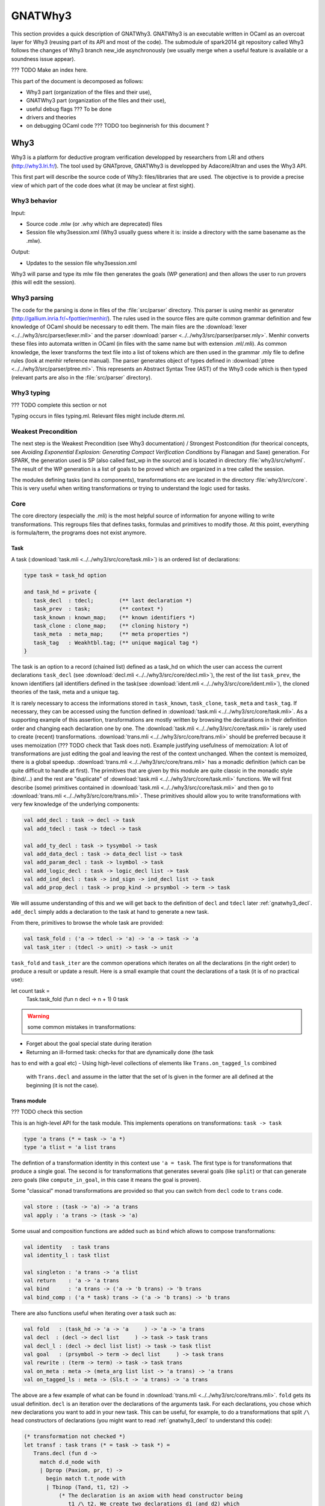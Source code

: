 ########
GNATWhy3
########

This section provides a quick description of GNATWhy3. GNATWhy3 is an
executable written in OCaml as an overcoat layer for Why3 (reusing part of its
API and most of the code). The submodule of spark2014 git repository called
Why3 follows the changes of Why3 branch new_ide asynchronously (we usually
merge when a useful feature is available or a soundness issue appear).

??? TODO Make an index here.

This part of the document is decomposed as follows:

- Why3 part (organization of the files and their use),
- GNATWhy3 part (organization of the files and their use),
- useful debug flags ??? To be done
- drivers and theories
- on debugging OCaml code ??? TODO too beginnerish for this document ?

Why3
====

Why3 is a platform for deductive program verification developped by researchers
from LRI and others (http://why3.lri.fr/). The tool used by GNATprove, GNATWhy3
is developped by Adacore/Altran and uses the Why3 API.

This first part will describe the source code of Why3: files/libraries that are
used. The objective is to provide a precise view of which part of the code does
what (it may be unclear at first sight).

Why3 behavior
-------------

Input:

- Source code .mlw (or .why which are deprecated) files
- Session file why3session.xml (Why3 usually guess where it is: inside a \
  directory with the same basename as the .mlw).

Output:

- Updates to the session file why3session.xml

Why3 will parse and type its mlw file then generates the goals (WP generation)
and then allows the user to run provers (this will edit the session).

Why3 parsing
------------

The code for the parsing is done in files of the :file:`src/parser` directory.
This parser is using menhir as generator
(http://gallium.inria.fr/~fpottier/menhir/). The rules used in the source files
are quite common grammar definition and few knowledge of OCaml should be
necessary to edit them.
The main files are the :download:`lexer <../../why3/src/parser/lexer.mll>` and
the parser :download:`parser <../../why3/src/parser/parser.mly>`.
Menhir converts these files into automata written in OCaml (in files with the
same name but with extension .ml/.mli).
As common knowledge, the lexer transforms the text file into a list of tokens
which are then used in the grammar .mly file to define rules (look at
menhir reference manual).
The parser generates object of types defined in
:download:`ptree <../../why3/src/parser/ptree.ml>`. This represents an Abstract
Syntax Tree (AST) of the Why3 code which is then typed (relevant parts are
also in the :file:`src/parser` directory).

Why3 typing
-----------

??? TODO complete this section or not

Typing occurs in files typing.ml. Relevant files might include dterm.ml.


Weakest Precondition
--------------------

The next step is the Weakest Precondition (see Why3 documentation) / Strongest
Postcondition (for theorical concepts, see `Avoiding Exponential Explosion:
Generating Compact Verification Conditions` by Flanagan and Saxe) generation.
For SPARK, the generation used is SP (also called fast_wp in the source) and is
located in directory :file:`why3/src/whyml`.
The result of the WP generation is a list of goals to be proved which are
organized in a tree called the session.

The modules defining tasks (and its components), transformations etc are
located in the directory :file:`why3/src/core`. This is very useful when
writing transformations or trying to understand the logic used for tasks.

Core
----

The core directory (especially the .mli) is the most helpful source of
information for anyone willing to write transformations. This regroups files
that defines tasks, formulas and primitives to modify those. At this point,
everything is formula/term, the programs does not exist anymore.

Task
^^^^

A task (:download:`task.mli <../../why3/src/core/task.mli>`) is an ordered list
of declarations:

.. code-block:: Ocaml

     type task = task_hd option

     and task_hd = private {
        task_decl  : tdecl;        (** last declaration *)
        task_prev  : task;         (** context *)
        task_known : known_map;    (** known identifiers *)
        task_clone : clone_map;    (** cloning history *)
        task_meta  : meta_map;     (** meta properties *)
        task_tag   : Weakhtbl.tag; (** unique magical tag *)
     }

The task is an option to a record (chained list) defined as a task_hd on which
the user can access the current declarations ``task_decl``
(see :download:`decl.mli <../../why3/src/core/decl.mli>`),
the rest of the list ``task_prev``, the known identifiers (all identifiers
defined in the task(see :download:`ident.mli <../../why3/src/core/ident.mli>`),
the cloned theories of the task, meta and a unique tag.

It is rarely necessary to access the informations stored in ``task_known``,
``task_clone``, ``task_meta`` and ``task_tag``. If necessary, they can be
accessed using the function defined in
:download:`task.mli <../../why3/src/core/task.mli>`.
As a supporting example of this assertion, transformations are mostly written
by browsing the declarations in their definition order and changing each
declaration one by one.
The :download:`task.mli <../../why3/src/core/task.mli>` is rarely used to create
(recent) transformations. :download:`trans.mli <../../why3/src/core/trans.mli>`
should be preferred because it uses memoization (??? TODO check that Task does
not). Example justifying usefulness of memoization: A lot of transformations
are just editing the goal and leaving the rest of the context unchanged. When
the context is memoized, there is a global speedup.
:download:`trans.mli <../../why3/src/core/trans.mli>` has a monadic definition
(which can be quite difficult to handle at first). The primitives that are
given by this module are quite classic in the monadic style (bind/...) and the
rest are "duplicate" of :download:`task.mli <../../why3/src/core/task.mli>`
functions.
We will first describe (some) primitives contained in
:download:`task.mli <../../why3/src/core/task.mli>` and then go to
:download:`trans.mli <../../why3/src/core/trans.mli>`. These primitives should
allow you to write transformations with very few knowledge of the underlying
components:

.. code-block:: Ocaml

     val add_decl : task -> decl -> task
     val add_tdecl : task -> tdecl -> task

     val add_ty_decl : task -> tysymbol -> task
     val add_data_decl : task -> data_decl list -> task
     val add_param_decl : task -> lsymbol -> task
     val add_logic_decl : task -> logic_decl list -> task
     val add_ind_decl : task -> ind_sign -> ind_decl list -> task
     val add_prop_decl : task -> prop_kind -> prsymbol -> term -> task


We will assume understanding of this and we will get back to the definition of
``decl`` and ``tdecl`` later :ref:`gnatwhy3_decl`. ``add_decl`` simply adds a
declaration to the task at hand to generate a new task.

From there, primitives to browse the whole task are provided:

.. code-block:: Ocaml

     val task_fold : ('a -> tdecl -> 'a) -> 'a -> task -> 'a
     val task_iter : (tdecl -> unit) -> task -> unit

``task_fold`` and ``task_iter`` are the common operations which iterates on all
the declarations (in the right order) to produce a result or update a result.
Here is a small example that count the declarations of a task (it is of no
practical use):

.. code-block:: Ocaml

let count task =
  Task.task_fold (fun n decl -> n + 1) 0 task

.. warning:: some common mistakes in transformations:

- Forget about the goal special state during iteration
- Returning an ill-formed task: checks for that are dynamically done (the task
has to end with a goal etc)
- Using high-level collections of elements like ``Trans.on_tagged_ls`` combined
  with ``Trans.decl`` and assume in the latter that the set of ls given in the
  former are all defined at the beginning (it is not the case).

Trans module
^^^^^^^^^^^^

??? TODO check this section

This is an high-level API for the task module. This implements operations on
transformations: ``task -> task``

.. code-block:: Ocaml

     type 'a trans (* = task -> 'a *)
     type 'a tlist = 'a list trans


The defintion of a transformation identity in this context use ``'a =
task``. The first type is for transformations that produce a single goal. The
second is for transformations that generates several goals (like ``split``) or
that can generate zero goals (like ``compute_in_goal``, in this case it means
the goal is proven).

Some "classical" monad transformations are provided so that you can
switch from ``decl`` code to ``trans`` code.

.. code-block:: Ocaml

     val store : (task -> 'a) -> 'a trans
     val apply : 'a trans -> (task -> 'a)

Some usual and composition functions are added such as ``bind`` which allows to
compose transformations:

.. code-block:: Ocaml

     val identity   : task trans
     val identity_l : task tlist

     val singleton : 'a trans -> 'a tlist
     val return    : 'a -> 'a trans
     val bind      : 'a trans -> ('a -> 'b trans) -> 'b trans
     val bind_comp : ('a * task) trans -> ('a -> 'b trans) -> 'b trans


There are also functions useful when iterating over a task such as:

.. code-block:: Ocaml

     val fold   : (task_hd -> 'a -> 'a     ) -> 'a -> 'a trans
     val decl  : (decl -> decl list     ) -> task -> task trans
     val decl_l : (decl -> decl list list) -> task -> task tlist
     val goal   : (prsymbol -> term -> decl list     ) -> task trans
     val rewrite : (term -> term) -> task -> task trans
     val on_meta : meta -> (meta_arg list list -> 'a trans) -> 'a trans
     val on_tagged_ls : meta -> (Sls.t -> 'a trans) -> 'a trans

The above are a few example of what can be found in
:download:`trans.mli <../../why3/src/core/trans.mli>`. ``fold`` gets its usual
definition. ``decl`` is an iteration over the declarations of the arguments
task. For each declarations, you chose which new declarations you want to add
in your new task. This can be useful, for example, to do a transformations that
split ``/\`` head constructors of declarations (you might want to read
:ref:`gnatwhy3_decl` to understand this code):

.. code-block:: Ocaml

     (* transformation not checked *)
     let transf : task trans (* = task -> task *) =
        Trans.decl (fun d ->
          match d.d_node with
          | Dprop (Paxiom, pr, t) ->
            begin match t.t_node with
            | Tbinop (Tand, t1, t2) ->
                (* The declaration is an axiom with head constructor being
                   t1 /\ t2. We create two declarations d1 (and d2) which
                   contains the logic t1 (respectively t2). *)
                 let d1 = simplified_create_decl (fresh name) t1 in
                 let d2 = simplified_create_decl (fresh name) t2 in
                 [d1; d2]
            | _ -> d
            )
            None (* Initial task with nothing inside it *)

The above builds a task from scratch reusing a task that is passed as
argument.


The function ``decl_l`` can be used to do a similar work except that it is more
powerful than ``decl`` in the sense that for each ``decl`` you return a list of
list declarations. The new level of list is used to create several new
goals. For example, you can use it to split on disjunctions: you want to create
two new goals on each encountered ``\/``:

.. code-block:: Ocaml

     (* transformation not checked *)
     let transf : task trans (* = task -> task *) =
        Trans.decl (fun d ->
          match d.d_node with
          | Dprop (Paxiom, pr, t) ->
            begin match t.t_node with
            | Tbinop (Tor, t1, t2) ->
                (* The declaration is an axiom with head constructor being
                   t1 \/ t2. We create two declarations d1 in the first task
                   and d2 in the second task. *)
                 let d1 = simplified_create_decl (fresh name) t1 in
                 let d2 = simplified_create_decl (fresh name) t2 in
                 [[d1]; [d2]]
            | _ -> d
            )
            None (* Initial task with nothing inside it *)


For example, applying this transformation on a task containing two disjunctions
in the context would produce 4 subgoals.
The transformations combinators ``goal`` and ``rewrite`` follow from their
name. The combinators beginning with ``on_tagged_*`` are providing a collection
of all specific constructs (ty returns all types defined in the task, ls
returns all lsymbols defined in the task etc).


The interface used inside :ref:`gnatwhy3_drivers` to apply transformations uses
the ``trans`` type so you either need to use
:download:`trans.mli <../../why3/src/core/trans.mli>` or use
:download:`task.mli <../../why3/src/core/task.mli>` and apply the
``Trans.store`` function on it.
For example:

.. code-block:: Ocaml

      let count : Task.task Trans.tran = Trans.store count

After that, you can register your transformation so that it is available in
drivers (or in manual proof):

.. code-block:: Ocaml

      val register_transform   : desc:Pp.formatted -> string -> task trans -> unit

      let () =
        Trans.register_transform "trans_name" count
          ~desc:"This is the description of my transformation"


Now, assuming that this code is executed, we are able to put this
transformation as "trans_name" inside both drivers and interactive proofs.


.. _gnatwhy3_decl:

Declarations
^^^^^^^^^^^^

Declarations are best described in the
:download:`decl.mli <../../why3/src/core/decl.mli>`: they are the main
constituent of the task (others exist see tdecl).

To pattern-match on ``decl``, use ``decl_node``:

.. code-block:: Ocaml

     and decl_node = private
     | Dtype  of tysymbol          (** abstract types and aliases *)
     | Ddata  of data_decl list    (** recursive algebraic types *)
     | Dparam of lsymbol           (** abstract functions and predicates *)
     | Dlogic of logic_decl list   (** defined functions and predicates (possibly recursively) *)
     | Dind   of ind_list          (** (co)inductive predicates *)
     | Dprop  of prop_decl         (** axiom / lemma / goal *)

To create new declarations, one can use the constructors provided:

.. code-block:: Ocaml

      val create_ty_decl : tysymbol -> decl
      val create_data_decl : data_decl list -> decl
      val create_param_decl : lsymbol -> decl
      val create_logic_decl : logic_decl list -> decl
      val create_ind_decl : ind_sign -> ind_decl list -> decl
      val create_prop_decl : prop_kind -> prsymbol -> term -> decl


Detailing the constituents of the declarations is probably beyond the scope of
this informal document (??? TODO document it anyway / also reformulate this
section).
As a note, you can remark that logic/ind/data constituent take a list of
arguments: this is for recursive or mutual definitions.


.. _gnatwhy3_drivers:

Drivers
-------

Drivers are text files (.drv) containing a set of statements which will call
transformations/printer/change elements of a task (they are all in
``why3/drivers`` or ``install/share/why3/drivers``). Drivers are tied
to a specific prover and they are typically called when a specific prover is
called. Drivers are mainly composed of:

- Amendements to the theories (for example, map the addition for a theory to the
  native addition of a prover),
- Imports of some specific other drivers parts,
- Applying transformations which will either simplify the task or remove the
  components that are not understood by the prover (``eliminate_algebraic``,
  ``eliminate_*``, etc)
- Call a specific printer used to output a specific formalism (for example,
  smtv2)
- A part containing how to parse the result message of the prover (example:
  "unsat" means "proved" etc) which is prover dependant

.. warning:: SPARK drivers are mainly shared with Why3 (except those containing
             gnatprove in their name, and some others). Any changes done to
             drivers should be pushed to Why3's corresponding drivers. Ideally,
             parts that cannot be pushed to Why3 should be in independant files
             and imported via the ``import`` primitive.
             Currently, too many differences exists: this makes merges and
             maintenance of drivers quite difficult.

To describe drivers, we will take the driver for cvc4 as example
:download:`cvc4 <../../why3/drivers/cvc4_16.drv>` : it is used to convert a
task into an .smt2 file understood by cvc4 (a different driver exists for z3
for example).

The prelude of the file: the prelude is printed at the top of the generated
file. In this case, it contains information about the logic that is being used
(there are several possible logic/theories in smt-lib cf
http://smtlib.cs.uiowa.edu/). It also gives information about the generation of
the VC (which is not essential).

.. code-block:: Ocaml

     (** Why3 driver for CVC4 >= 1.6 (with floating point support) *)

     prelude ";; produced by cvc4_16.drv ;;"
     prelude "(set-info :smt-lib-version 2.5)"
     prelude "(set-logic AUFBVFPDTNIRA)"
     (*
                A    : Array
                UF   : Uninterpreted Function
                BV   : BitVectors
                FP   : FloatingPoint
                DT   : Datatypes
                NIRA : NonLinear Integer+Real Arithmetic
      *)
      prelude "(set-info :source |VC generated by SPARK 2014|)"
      prelude "(set-info :category industrial)"
      prelude "(set-info :status unknown)"


The next part is a list of import:

.. code-block:: Ocaml

      import "smt-libv2.drv"
      import "smt-libv2-bv.gen"
      import "cvc4_bv.gen"
      import "smt-libv2-floats.gen"
      import "discrimination.gen"

We won't detail all of them. The first one imports a common driver used by
prover relying on smtv2 (in our case they are
Z3 at http://rise4fun.com/z3/tutorial and
CVC4 at http://cvc4.cs.stanford.edu/web/)

.. code-block:: Ocaml

       printer "smtv2"

This sets the printer used. In this case, this will use the printer that was
registered with name smtv2. For information, the code of all printers is inside
``why3/src/printer`` and this particular one is
:download:`smtv2.ml <../../why3/src/printer/smtv2.ml>`

It also sets how the name of files are generated (??? TODO I guess %f means the
name of the source file, %t is the name of the theory and %g the name of the
goal. The filename is then disambiguated to be unique):

.. code-block:: Ocaml

     filename "%f-%t-%g.smt2"

This next section gives some regular expressions that are used to recognize the
results output by the prover. Here, when the prover answers only ``sat`` on a
single line with nothing else on the line, it means that the result is invalid
(task is not proved):

.. code-block:: Ocaml

     invalid "^sat$"
     unknown "^\\(unknown\\|Fail\\)$" ""
     time "why3cpulimit time : %s s"
     valid "^unsat$"

The next section redefines a theory of the standard library originally defined
in :download:`int.why <../../why3/theories/int.why>`. In this case, the
theory for ``int`` is known by the prover so we map the elements of this theory
to the predefined operator (it is more efficient to rely on the prover
constructs than on Why3's):

.. code-block:: Ocaml

     theory int.Int

                prelude ";;; SMT-LIB2: integer arithmetic"

                syntax function zero "0"
                syntax function one  "1"

                syntax function (+)  "(+ %1 %2)"
                syntax function (-)  "(- %1 %2)"
                syntax function ( * )  "(* %1 %2)"
                syntax function (-_) "(- %1)"

                syntax predicate (<=) "(<= %1 %2)"
                syntax predicate (<)  "(< %1 %2)"
                syntax predicate (>=) "(>= %1 %2)"
                syntax predicate (>)  "(> %1 %2)"

                remove allprops
     end

``syntax function/predicate`` replace a function/predicate. ``remove`` is used
to remove hypothesis that the prover already knows. For example, cvc4 already
knows all about integer arithmetic: it does not need to know that (0,+)
is a group because cvc4 already knows this about its own logic.

Let's get back to :download:`cvc4_16.drv <../../why3/drivers/cvc4_16.drv>`
now. The next part is used to apply transformation before printing:

.. code-block:: Ocaml

     transformation "inline_trivial"
     transformation "eliminate_builtin"
     transformation "detect_polymorphism"
     transformation "eliminate_inductive"
     transformation "eliminate_algebraic_if_poly"
     transformation "eliminate_literal"
     transformation "eliminate_epsilon"

     transformation "simplify_formula"
     (*transformation "simplify_trivial_quantification"*)

     transformation "discriminate_if_poly"
     transformation "encoding_smt_if_poly"

     (* remove pointless quantifiers from the goal *)
     transformation "introduce_premises"

Transformations are applied in order.


The last part defined other possible output of the prover ``CVC4``:

.. code-block:: Ocaml

     (** Error messages specific to CVC4 *)

     outofmemory "(error \".*out of memory\")\\|Cannot allocate memory"
     timeout "interrupted by timeout"
     steps "smt::SmtEngine::resourceUnitsUsed, \\([0-9]+.?[0-9]*\\)" 1
     (**
     Unfortunately, there is no specific output message when CVC4 reaches its resource limit
     steplimitexceeded "??"
     *)


Sessions
--------

In this section, we will describe the mechanism of session that is used by
Why3. This is very well tight to the part on interactive proof as sessions are
the internal representation of the proof tree that one can see in manual proof
or in ``why3session.xml`` files.
Most of the files that describe sessions are located in ``why3/src/session``.
This part, by extension, will also describe most of the primitives used by
GNATWhy3 as the API is based on sessions and primitives given inside sessions.

The weakest precondition algorithm output a set of goals associated to
theories which is enough to build a session.
The session datatype is defined in :download:`session
<../../why3/src/session/session_itp.mli>` in a file named ``session_itp.ml``
(the ``itp`` inside the name is irrelevant). The precise internals of a session
is voluntarily hidden here.

.. code-block:: Ocaml

     type session
     type file
     type theory
     type proofNodeID
     type transID
     type proofAttemptID

The session is organized as a tree:

- A session is the root of the tree. Its children are of type files (nothing else).
- A file has to be in a session. Its children are of type theories (nothing else).
- A theory has to be in a file. Its children are of type proofNode also called
  goals (nothing else).
- A goal's parent is either a theory or a transformation. Its children are
  either transformations or proofattempts.
- A transformation's parent is a goal (and nothing else). Its children are a
  possibly empty list of goals.
- A proofAttempts' parent is a goal (and nothing else). It has no children.


Merging of session
^^^^^^^^^^^^^^^^^^

After WP is finished, the existing session is read and there is an effort done
to try to correlate the existing session with the one that has just been
generated: put the transformations/proofattempts under the right goals. This is
done using something called shapes which is a kind of clever summary of a
task. It also uses hash of theories (combined hash of the children tasks) to be
more efficient in matching that. SPARK (by choice) does not use
this mechanism which is mainly in the ``merge*`` function of
:download:`session <../../why3/src/session/session_itp.ml>`.
The flag ``session_pairing`` can be used to debug this.


Handling sessions
^^^^^^^^^^^^^^^^^

Several primitives are given to be able to interact and explore with the
session in :download:`session <../../why3/src/session/session_itp.mli>`.
From a user of API such as GNATWhy3, these functions should be used only to
move in/inspect the tree and access new nodes. An API user, is not supposed to
edit the tree using session function by herself (??? TODO to check that
everything needed can be done) : the controller has been made
to provide safe edition functions (launching prover, transformations, etc) to
use.
To access files or the directory where the session is located:

.. code-block:: Ocaml

                (* Get all the files in the session *)
                val get_files : session -> file Wstdlib.Hstr.t
                (* Get a single file in the session using its name *)
                val get_file: session -> string -> file
                (* Get directory containing the session *)
                val get_dir : session -> string

To access elements of a file node:

.. code-block:: Ocaml

                val file_name : file -> string
                val file_format : file -> string option
                val file_theories : file -> theory list

To access elements of a theory node:

.. code-block:: Ocaml

                val theory_name : theory -> Ident.ident
                val theory_goals : theory -> proofNodeID list
                val theory_parent : session -> theory -> file

To access a task/elements associated to a proof node:

.. code-block:: Ocaml

                val get_task : session -> proofNodeID -> Task.task
                val get_proof_name : session -> proofNodeID -> Ident.ident
                val get_proof_expl : session -> proofNodeID -> string

To access children/parent of a proof node:

.. code-block:: Ocaml

                val get_transformations : session -> proofNodeID -> transID list
                val get_proof_attempt_ids :
                   session -> proofNodeID -> proofAttemptID Whyconf.Hprover.t
                val get_proof_parent : session -> proofNodeID -> proof_parent


To access elements or children/parent of a transformation:

.. code-block:: Ocaml

                val get_sub_tasks : session -> transID -> proofNodeID list
                val get_trans_parent : session -> transID -> proofNodeID
                val get_transf_args : session -> transID -> string list
                val get_transf_name : session -> transID -> string

To access the definition of a ``proof_attempt``:

.. code-block:: Ocaml

                val get_proof_attempt_node : session -> proofAttemptID -> proof_attempt_node
                val get_proof_attempt_parent : session -> proofAttemptID -> proofNodeID


It can also be convenient to use the following type

.. code-block:: Ocaml

                type any =
                | AFile of file
                | ATh of theory
                | ATn of transID
                | APn of proofNodeID
                | APa of proofAttemptID

The session also holds the proved status of a node:

.. code-block:: Ocaml

                val th_proved : session -> theory -> bool
                val pn_proved : session -> proofNodeID -> bool
                val tn_proved : session -> transID -> bool
                val file_proved : session -> file -> bool
                val any_proved : session -> any -> bool

Controller
^^^^^^^^^^

The :download:`controller <../../why3/src/session/controller_itp.mli>` is the
high-level package that is supposed to be used for calling
transformations/provers.

``controller`` is the main data structure for the users of the API. It contains
both the configuration and the session (also usable provers, strategies and
running provers). Functions are also defined on this to update its session at a
high-level.

.. code-block:: Ocaml

                type controller = private
                { mutable controller_session : Session_itp.session;
                  mutable controller_config : Whyconf.config;
                  mutable controller_env : Env.env;
                  controller_provers : (Whyconf.config_prover * Driver.driver) Whyconf.Hprover.t;
                  controller_strategies : (string * string * string * Strategy.instruction array) Wstdlib.Hstr.t;
                  controller_running_proof_attempts : unit Hpan.t;
                }


At initialization, configuration is done then the session is loaded and these
parameters can be given to ``create_controller``. It is initialized with the
given session and configuration.

.. code-block:: Ocaml

                val create_controller: Whyconf.config -> Env.env -> Session_itp.session -> controller
                (** creates a controller for the given session.
                    The config and env is used to load the drivers for the provers. *)

An example of use can be found in ``init_cont`` from the code of GNATWhy3 in
:download:`gnat_objectives <../../why3/src/gnat/gnat_objectives.ml>`.
``init_cont`` shows how to load/initialize the Why3 API. We will briefly follow
the code of this function here:

Find the session directory and load the session (simplified):

.. code-block:: Ocaml

  let session_dir = get_session_dir () in
  let (session, use_shapes) =
    Session_itp.load_session session_dir
  in

Then, initialize a controller:

.. code-block:: Ocaml

  let c = Controller_itp.create_controller Gnat_config.config Gnat_config.env session in

Potentially add files to the session or reload the existing files and then
return the controller:

.. code-block:: Ocaml

                if b then
                  Controller_itp.add_file c Gnat_config.filename;
                if a then
                  Controller_itp.reload_files c ~use_shapes;
                c

The comments for ``add_files`` and ``reload_files`` should be enough to not add
more here.

So, this was the first part of
:download:`Controller <../../why3/src/session/controller_itp.mli>`. The second
part is actually a functor that takes a Scheduler as argument. This part will
have functions like ``schedule_proof_attempt`` (calls a prover) or
``schedule_transformation`` (calls a transformation) which are used to launch
the execution of transformation/proofs.

This controller part is shared between script tools (GNATWhy3) and interactive
tools (Manual proof). The functions used will be the same for both tools but
the underlying scheduler will be different. It is also this scheduling part of
the tool that is supposed to be exchanging informations with why3server (see
``why3/src/server``).

Scheduler
"""""""""

The Scheduler module type is defined in
:download:`Controller <../../why3/src/session/controller_itp.mli>`

.. code-block:: Ocaml

    module type Scheduler = sig

    val blocking: bool
    (** Set to true when the scheduler should wait for results of why3server
        (script), false otherwise (ITP which needs reactive scheduling) *)

    val multiplier: int
    (** Number of allowed task given to why3server is this number times the
        number of allowed proc on the machine.
    *)

    val timeout: ms:int -> (unit -> bool) -> unit
    (** [timeout ~ms f] registers the function [f] as a function to be
    called every [ms] milliseconds. The function is called repeatedly
    until it returns false. the [ms] delay is not strictly guaranteed:
    it is only a minimum delay between the end of the last call and
    the beginning of the next call.  Several functions can be
    registered at the same time. *)

    val idle: prio:int -> (unit -> bool) -> unit
    (** [idle prio f] registers the function [f] as a function to be
    called whenever there is nothing else to do. Several functions can
    be registered at the same time.  Several functions can be
    registered at the same time. Functions registered with higher
    priority will be called first. *)

    end

The interface is consistant with an interactive environment but this does not
mean that the scheduler used for GNATWhy3 is interactive. The used Scheduler
module for GNATWhy3 is used in the following two places
[short explanation: Part of
:download:`gnat_objectives.ml <../../why3/src/gnat/gnat_objectives.mli>` is
also a functor taking a Scheduler]:

.. code-block:: Ocaml

   (* From gnat_objectives.ml *)
   module Make (S: Controller_itp.Scheduler) = struct
   module C = Controller_itp.Make(S)
   (* [...] *)
   end

   (* From gnat_main.ml *)
   module C = Gnat_objectives.Make (Gnat_scheduler)

The scheduler used for GNATWhy3 can be found in
:download:`gnat_scheduler.ml <../../why3/src/gnat/gnat_scheduler.ml>`. A
chosen part of the module is shown here. It shows that any idle function that
is scheduled with function idle is actually immediately executed (this does not
correspond to an interactive behavior: it is more of a hack to use the same
interfaces).

.. code-block:: Ocaml

    module Gnat_scheduler = struct

      let blocking = true

      let multiplier = 50

      (* the private list of functions to call on idle. *)
      let idle_handler : (unit -> bool) list ref = ref []

      let insert_idle_handler f =
        idle_handler := !idle_handler @ [f]

      let idle ~(prio:int) f =
        insert_idle_handler f;
        wait_for_idle ()

    end

Scheduling prover/transformation with controller
""""""""""""""""""""""""""""""""""""""""""""""""

Getting back to the
:download:`Controller <../../why3/src/session/controller_itp.mli>` module, the
most important is to know that this module contains safe scheduling functions.
``schedule_proof_attempt`` is used to call a prover on a specific node:

.. code-block:: Ocaml

             schedule_proof_attempt :
                controller ->
                proofNodeID ->
                Whyconf.prover ->
                ?save_to:string ->
                limit:Call_provers.resource_limit ->
                callback:(proofAttemptID -> proof_attempt_status -> unit) ->
                notification:notifier -> unit

As expected, it takes the controller, the proofNode, the prover and the limit
you want to apply. When the loop queries begins the execution of a prover or
when it updates the status of the proofAttempt, it will call the ``callback``.
In GNATWhy3, the ``callback`` given would typically be a function called
``interpret_result`` from
:download:`gnat_main <../../why3/src/gnat/gnat_main.ml>`.

.. code-block:: Ocaml

   interpret_result c pa pas =
      (* callback function for the scheduler, here we filter if an interesting
         goal has been dealt with, and only then pass on to handle_vc_result *)
      match pas with
      | Controller_itp.Done r ->
        let session = c.Controller_itp.controller_session in
        let goal = Session_itp.get_proof_attempt_parent session pa in
        let answer = r.Call_provers.pr_answer in
        if answer = Call_provers.HighFailure && Gnat_config.debug &&
          not (Gnat_config.is_ce_prover session pa) then
           Gnat_report.add_warning r.Call_provers.pr_output;
        handle_vc_result c goal (answer = Call_provers.Valid)
      | _ ->
         ()

This function match on the ``proof_attempt_status`` and does nothing if the
prover did not finish its execution. If it does, it will update the status of
the corresponding ``objective`` (see gnat_objectives: objective is the pendant
of an high-level check from SPARK. Contrary to proofNodeid, those can contain
several goals).

In the context of manual proof, the callback given will be quite different (in
:download:`itp_server.ml <../../why3/src/session/itp_server.ml>`.

.. code-block:: Ocaml

  let callback_update_tree_proof cont panid pa_status =
    let ses = cont.controller_session in
    let node_id = (* corresponding node in the tree [...] *)
    in

    let pa = get_proof_attempt_node ses panid in
    let new_status =
      Proof_status_change (pa_status, pa.proof_obsolete, pa.limit)
    in
    P.notify (Node_change (node_id, new_status))

For manual proof, this ``callback`` will mainly be used to update the
interactive interface. Here, we see that it uses the status given ``pa_status``
to create a message to the ``ide`` that is notified through ``P.notify``. We
will get back to this in section :ref:`manual_proof`.

The possible ``proof_attempt_status`` are the following:

.. code-block:: Ocaml

  type proof_attempt_status =
  | Undone   (** prover was never called *)
  | Scheduled (** external proof attempt is scheduled *)
  | Running (** external proof attempt is in progress *)
  | Done of Call_provers.prover_result (** external proof done *)
  | Interrupted (** external proof has never completed *)
  | Detached (** parent goal has no task, is detached *)
  | InternalFailure of exn (** external proof aborted by internal error *)
  | Uninstalled of Whyconf.prover (** prover is uninstalled *)
  | UpgradeProver of Whyconf.prover (** prover is upgraded *)

The notification argument is a special function used for interactive proof that
is not necessary for script programs. In interactive mode, it is used to notify
proved status in existing nodes.

(``save_to`` is a detail: it is an optional argument given by GNATWhy3 to
force the name of the produced .smt2 file)

The same kind of arguments are given for ``schedule_transformation`` (note that
transformations are actually never scheduled: they are always executed
directly).

.. code-block:: Ocaml

                schedule_transformation :
                  controller ->
                  proofNodeID ->
                  string ->
                  string list ->
                  callback:(transformation_status -> unit) ->
                  notification:notifier -> unit

Here, the first string is the name of the transformations and the list of
string in the arguments (potentially nil).

The transformation_status is the following:

.. code-block:: Ocaml

   type transformation_status =
     | TSscheduled
     | TSdone of transID
     | TSfailed of (proofNodeID * exn)


Internal Queue scheduling in controller
"""""""""""""""""""""""""""""""""""""""

.. warning:: ??? TODO This is a well known problem that the current way things
             are defined in the controller might be difficult to understand at
             first glance.

The behavior of the controller when launching a prover mainly relies on the
Queue of prover calls that are present in controller:

- Queue of scheduled proof attempts
- Queue of tasks in progress (tasks sent to why3server)
- Queue of edited proof task (for interactive use of Coq/Isabelle)

What it does internally when calling  ``schedule_proof_attempts`` is the
following:

- Add this new call to a Queue of waiting call present in ``Controller`` (it is
  put with all its arguments, callback etc),
- The code of this iteration in the queue is called on timeout by the scheduler
  regularly so that when there are less running proof, the proof_attempt can be
  send to ``why3server``,
- At some point, the code present in the ``Controller``, will execute it: it
  will generate the smt2 file and send a link to this file via a socket to the
  ``why3server``,
- The same loop will then do a wait (on timeout) regularly querying a result
  list to see if the ``why3server`` did answer something. It differs in the
  cases of a script and of interactive stuff
- When a result is given, the callback is called with its result so that
  GNATWhy3/IDE get to know about the result.


.. code-block:: Ocaml

  let scheduled_proof_attempts : sched_pa_rec Queue.t = Queue.create ()

  let prover_tasks_in_progress :
      (Call_provers.prover_call,tasks_prog_rec) Hashtbl.t =
    Hashtbl.create 17

  let prover_tasks_edited = Queue.create ()

  let number_of_running_provers = ref 0

The calls are handled by a procedure called ``timeout_handler`` which is called
as a timeout: called once but it then is called indefinitely by the scheduler
every ?? milliseconds. In GNATWhy3, the scheduler eventually decides
to stop executing when the observer raises the exception ``Exit`` during the
call to ``update_observer`` inside this ``timeout_handler`` function. As a
reminder, an observer is a part of the scheduler that can be registered. In
interactive proof, it is used to count the number of proof currently
executing. In GNATWhy3, it detects when no proofs are executing to trigger the
end of the execution (from last lines of gnat_objectives):

.. code-block:: Ocaml

  (* This register an observer that can monitor the number of provers
     scheduled/running/finished *)
  let (_: unit) = C.register_observer (fun x y z ->
    if x = 0 && y = 0 && z = 0 then
      raise Exit)

.. warning:: Perhaps we could use something more reliable (related to
             objectives for example). Here is an argument why it is correct:
             GNATWhy3 is sequential, transformations are sequential and when a
             proof ends a callback is supposed to trigger new ones if needed.
             So, this means that when no prover is executing anymore (and all
             proofs got through the ``handle_result`` callback), nothing is
             left to do for GNATWhy3. So, we exit.

The following code is the one of the ``timeout_handler`` from
:download:`controller_itp.ml <../../why3/src/session/controller_itp.ml>` which
is the only function used on ``timeout`` (from ``Scheduler``, only relevant
portions are taken: please refer to the code):

.. code-block:: Ocaml

  let timeout_handler () =
    if Hashtbl.length prover_tasks_in_progress != 0 then begin

The first part is querying the results if any prover was launched: if it was
``prover_tasks_in_progress`` should not be empty.

.. code-block:: Ocaml

      let results = Call_provers.get_new_results ~blocking:S.blocking in

``Call_provers.get_new_results`` (from
:download:`call_provers.mli <../../why3/src/driver/call_provers.mli>`)
is a low-level function which directly wait on the socket given by
``why3server``. Depending on the ``~blocking`` argument, it will block until
results are given or not.

.. code-block:: Ocaml

      List.iter (fun (call, prover_update) ->
        match Hashtbl.find prover_tasks_in_progress call with
        | ptp ->
          begin match prover_update with
          | Call_provers.ProverStarted ->
            assert (not ptp.tp_started);
            ptp.tp_callback Running;
            incr number_of_running_provers;
            Hashtbl.replace prover_tasks_in_progress ptp.tp_call
              {ptp with tp_started = true}
            (* [...] *)
        end
        | exception Not_found -> ()
    ) results;

The previous iterations on the results tries to find back the ``call`` result
in the ``Queue`` known to ``Controller`` (``prover_tasks_in_progress``) and to
call the ``callback`` with the current status of the proof: this will have the
effect to inform the IDE/GNATWhy3 because the callbacks are made so that they
have functions that have an effect on these.
The matching above can raise the ``Not_found`` exception because the list of
results is unordered: it is possible to have the ``Started`` information after
the ``Done`` information for a prover.

The following part is used for edition (Coq/Isabelle proof) and we will not
comment on it:

.. code-block:: Ocaml

  (* When blocking is activated, we are in script mode and we don't want editors
     to be launched so we don't need to go in this loop. *)
  if not S.blocking then begin
    (* Check for editor calls which are not finished *)
    let q = Queue.create () in
    while not (Queue.is_empty prover_tasks_edited) do
      (* call is an EditorCall *)
      let (callback,call,ores) as c =
        Queue.pop prover_tasks_edited in
      let prover_update = Call_provers.query_call call in
      match prover_update with
      | Call_provers.NoUpdates -> Queue.add c q
      | Call_provers.ProverFinished res ->
          (* res is meaningless for edition, we returned the old result *)
          (* inform the callback *)
          callback (match ores with None -> Done res | Some r -> Done r)
      | _ -> assert (false) (* An edition can only return Noupdates or finished *)
    done;
    Queue.transfer q prover_tasks_edited;
  end;


The below code is used to launch new provers from the scheduled ones (from
Queue ``scheduled_proof_attempts``: those are added when calling function
``schedule_proof_attempt``).
The function ``build_prover_call`` is used to make a call to the low-level
function which will build a .smt2 file with the right driver and send it to the
``why3server``. The low-level function used is ``Driver.prove_task`` from
:download:`driver.mli <../../why3/src/driver/driver.mli>`.

.. code-block:: Ocaml

      for _i = Hashtbl.length prover_tasks_in_progress
          to S.multiplier * !session_max_tasks do
        let spa = Queue.pop scheduled_proof_attempts in
        try build_prover_call spa
        with e when not (Debug.test_flag Debug.stack_trace) ->
          spa.spa_callback (InternalFailure e)
      done

This next part now updates the observer (which can be used to decide the end of
the process in GNATWhy3 or to display the number of prover running in the IDE of
Why3) according to the new status of ``scheduled_proof_attempts``
``prover_tasks_in_progress`` and ``number_of_running_provers``:

.. code-block:: Ocaml

    update_observer ();

The last part is used to notify the timeout function that we want this function
to be called again by the Scheduler (by returning true):

.. code-block:: Ocaml

    true
